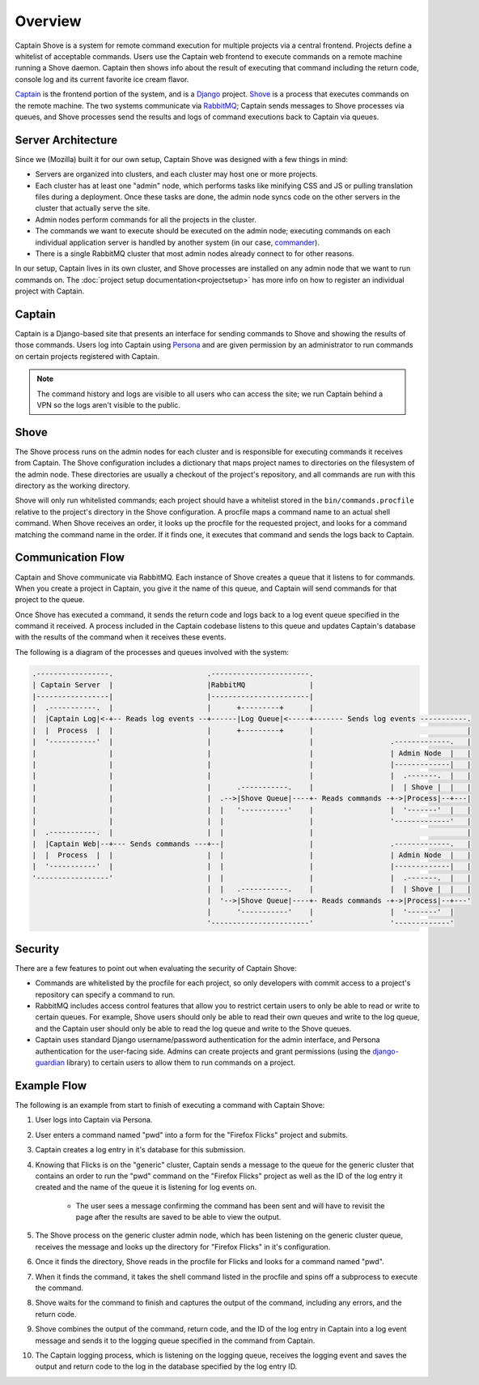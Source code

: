 ========
Overview
========

Captain Shove is a system for remote command execution for multiple projects via a central
frontend. Projects define a whitelist of acceptable commands. Users use the Captain web frontend to
execute commands on a remote machine running a Shove daemon. Captain then shows info about the
result of executing that command including the return code, console log and its current favorite
ice cream flavor.

Captain_ is the frontend portion of the system, and is a Django_ project. Shove_ is a process that
executes commands on the remote machine. The two systems communicate via RabbitMQ_; Captain  sends
messages to Shove processes via queues, and Shove processes send the results and logs of command
executions back to Captain via queues.

.. _Captain: https://github.com/mozilla/captain
.. _Django: https://www.djangoproject.com/
.. _Shove: https://github.com/mozilla/shove
.. _RabbitMQ: http://www.rabbitmq.com/


Server Architecture
===================

Since we (Mozilla) built it for our own setup, Captain Shove was designed with a few things in
mind:

* Servers are organized into clusters, and each cluster may host one or more projects.
* Each cluster has at least one "admin" node, which performs tasks like minifying CSS and JS or
  pulling translation files during a deployment. Once these tasks are done, the admin node syncs
  code on the other servers in the cluster that actually serve the site.
* Admin nodes perform commands for all the projects in the cluster.
* The commands we want to execute should be executed on the admin node; executing commands on each
  individual application server is handled by another system (in our case, commander_).
* There is a single RabbitMQ cluster that most admin nodes already connect to for other reasons.

In our setup, Captain lives in its own cluster, and Shove processes are installed on any admin node
that we want to run commands on. The :doc:`project setup documentation<projectsetup>` has more info
on how to register an individual project with Captain.

.. _commander: https://github.com/oremj/commander


Captain
=======

Captain is a Django-based site that presents an interface for sending commands to Shove and showing
the results of those commands. Users log into Captain using `Persona`_ and are given permission by
an administrator to run commands on certain projects registered with Captain.

.. note:: The command history and logs are visible to all users who can access the site; we run
   Captain behind a VPN so the logs aren't visible to the public.

.. _Persona: https://persona.org/


Shove
=====

The Shove process runs on the admin nodes for each cluster and is responsible for executing
commands it receives from Captain. The Shove configuration includes a dictionary that maps project
names to directories on the filesystem of the admin node. These directories are usually a checkout
of the project's repository, and all commands are run with this directory as the working directory.

Shove will only run whitelisted commands; each project should have a whitelist stored in the
``bin/commands.procfile`` relative to the project's directory in the Shove configuration. A
procfile maps a command name to an actual shell command. When Shove receives an order, it looks up
the procfile for the requested project, and looks for a command matching the command name in the
order. If it finds one, it executes that command and sends the logs back to Captain.


Communication Flow
==================

Captain and Shove communicate via RabbitMQ. Each instance of Shove creates a queue that it listens
to for commands. When you create a project in Captain, you give it the name of this queue, and
Captain will send commands for that project to the queue.

Once Shove has executed a command, it sends the return code and logs back to a log event queue
specified in the command it received. A process included in the Captain codebase listens to this
queue and updates Captain's database with the results of the command when it receives these events.

The following is a diagram of the processes and queues involved with the system:

.. code-block:: none

   .-----------------.                      .-----------------------.
   | Captain Server  |                      |RabbitMQ               |
   |-----------------|                      |-----------------------|
   |  .-----------.  |                      |      +---------+      |
   |  |Captain Log|<-+-- Reads log events --+------|Log Queue|<-----+------- Sends log events -----------.
   |  |  Process  |  |                      |      +---------+      |                                    |
   |  '-----------'  |                      |                       |                  .-------------.   |
   |                 |                      |                       |                  | Admin Node  |   |
   |                 |                      |                       |                  |-------------|   |
   |                 |                      |                       |                  |  .-------.  |   |
   |                 |                      |      .-----------.    |                  |  | Shove |  |   |
   |                 |                      |  .-->|Shove Queue|----+- Reads commands -+->|Process|--+---|
   |                 |                      |  |   '-----------'    |                  |  '-------'  |   |
   |                 |                      |  |                    |                  '-------------'   |
   |  .-----------.  |                      |  |                    |                                    |
   |  |Captain Web|--+--- Sends commands ---+--|                    |                  .-------------.   |
   |  |  Process  |  |                      |  |                    |                  | Admin Node  |   |
   |  '-----------'  |                      |  |                    |                  |-------------|   |
   '-----------------'                      |  |                    |                  |  .-------.  |   |
                                            |  |   .-----------.    |                  |  | Shove |  |   |
                                            |  '-->|Shove Queue|----+- Reads commands -+->|Process|--+---'
                                            |      '-----------'    |                  |  '-------'  |
                                            '-----------------------'                  '-------------'

Security
========

There are a few features to point out when evaluating the security of Captain Shove:

* Commands are whitelisted by the procfile for each project, so only developers with commit access
  to a project's repository can specify a command to run.
* RabbitMQ includes access control features that allow you to restrict certain users to only be
  able to read or write to certain queues. For example, Shove users should only be able to read
  their own queues and write to the log queue, and the Captain user should only be able to read the
  log queue and write to the Shove queues.
* Captain uses standard Django username/password authentication for the admin interface, and
  Persona authentication for the user-facing side. Admins can create projects and grant permissions
  (using the `django-guardian`_ library) to certain users to allow them to run commands on a
  project.

.. _django-guardian: http://django-guardian.readthedocs.org/


Example Flow
============

The following is an example from start to finish of executing a command with Captain Shove:

1.  User logs into Captain via Persona.
2.  User enters a command named "pwd" into a form for the "Firefox Flicks" project and submits.
3.  Captain creates a log entry in it's database for this submission.
4.  Knowing that Flicks is on the "generic" cluster, Captain sends a message to the queue for the
    generic cluster that contains an order to run the "pwd" command on the "Firefox Flicks" project
    as well as the ID of the log entry it created and the name of the queue it is listening for log
    events on.

       * The user sees a message confirming the command has been sent and will have to revisit the
         page after the results are saved to be able to view the output.

5.  The Shove process on the generic cluster admin node, which has been listening on the generic
    cluster queue, receives the message and looks up the directory for "Firefox Flicks" in it's
    configuration.
6.  Once it finds the directory, Shove reads in the procfile for Flicks and looks for a command
    named "pwd".
7.  When it finds the command, it takes the shell command listed in the procfile and spins off a
    subprocess to execute the command.
8.  Shove waits for the command to finish and captures the output of the command, including any
    errors, and the return code.
9.  Shove combines the output of the command, return code, and the ID of the log entry in Captain
    into a log event message and sends it to the logging queue specified in the command from
    Captain.
10. The Captain logging process, which is listening on the logging queue, receives the logging
    event and saves the output and return code to the log in the database specified by the log
    entry ID.
